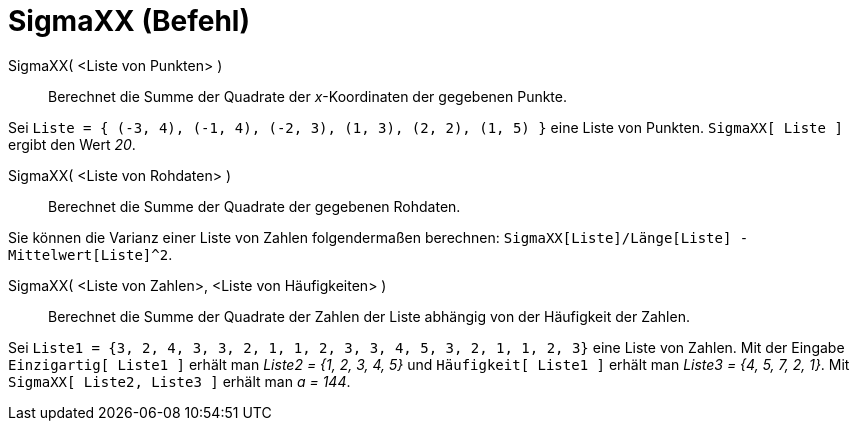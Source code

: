 = SigmaXX (Befehl)
:page-en: commands/SigmaXX
ifdef::env-github[:imagesdir: /de/modules/ROOT/assets/images]

SigmaXX( <Liste von Punkten> )::
  Berechnet die Summe der Quadrate der _x_-Koordinaten der gegebenen Punkte.

[EXAMPLE]
====

Sei `++Liste = { (-3, 4), (-1, 4), (-2, 3), (1, 3), (2, 2), (1, 5) }++` eine Liste von Punkten. `++SigmaXX[ Liste ]++`
ergibt den Wert _20_.

====

SigmaXX( <Liste von Rohdaten> )::
  Berechnet die Summe der Quadrate der gegebenen Rohdaten.

[EXAMPLE]
====

Sie können die Varianz einer Liste von Zahlen folgendermaßen berechnen:
`++SigmaXX[Liste]/Länge[Liste] - Mittelwert[Liste]^2++`.

====

SigmaXX( <Liste von Zahlen>, <Liste von Häufigkeiten> )::
  Berechnet die Summe der Quadrate der Zahlen der Liste abhängig von der Häufigkeit der Zahlen.

[EXAMPLE]
====

Sei `++Liste1 = {3, 2, 4, 3, 3, 2, 1, 1, 2, 3, 3, 4, 5, 3, 2, 1, 1, 2, 3}++` eine Liste von Zahlen. Mit der Eingabe
`++Einzigartig[ Liste1 ]++` erhält man _Liste2 = {1, 2, 3, 4, 5}_ und `++Häufigkeit[ Liste1 ]++` erhält man _Liste3 =
{4, 5, 7, 2, 1}_. Mit `++SigmaXX[ Liste2, Liste3 ]++` erhält man _a = 144_.

====
